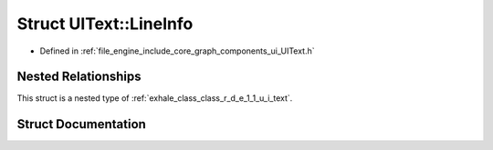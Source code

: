 .. _exhale_struct_struct_r_d_e_1_1_u_i_text_1_1_line_info:

Struct UIText::LineInfo
=======================

- Defined in :ref:`file_engine_include_core_graph_components_ui_UIText.h`


Nested Relationships
--------------------

This struct is a nested type of :ref:`exhale_class_class_r_d_e_1_1_u_i_text`.


Struct Documentation
--------------------


.. doxygenstruct:: RDE::UIText::LineInfo
   :project: My Project
   :members:
   :protected-members:
   :undoc-members: